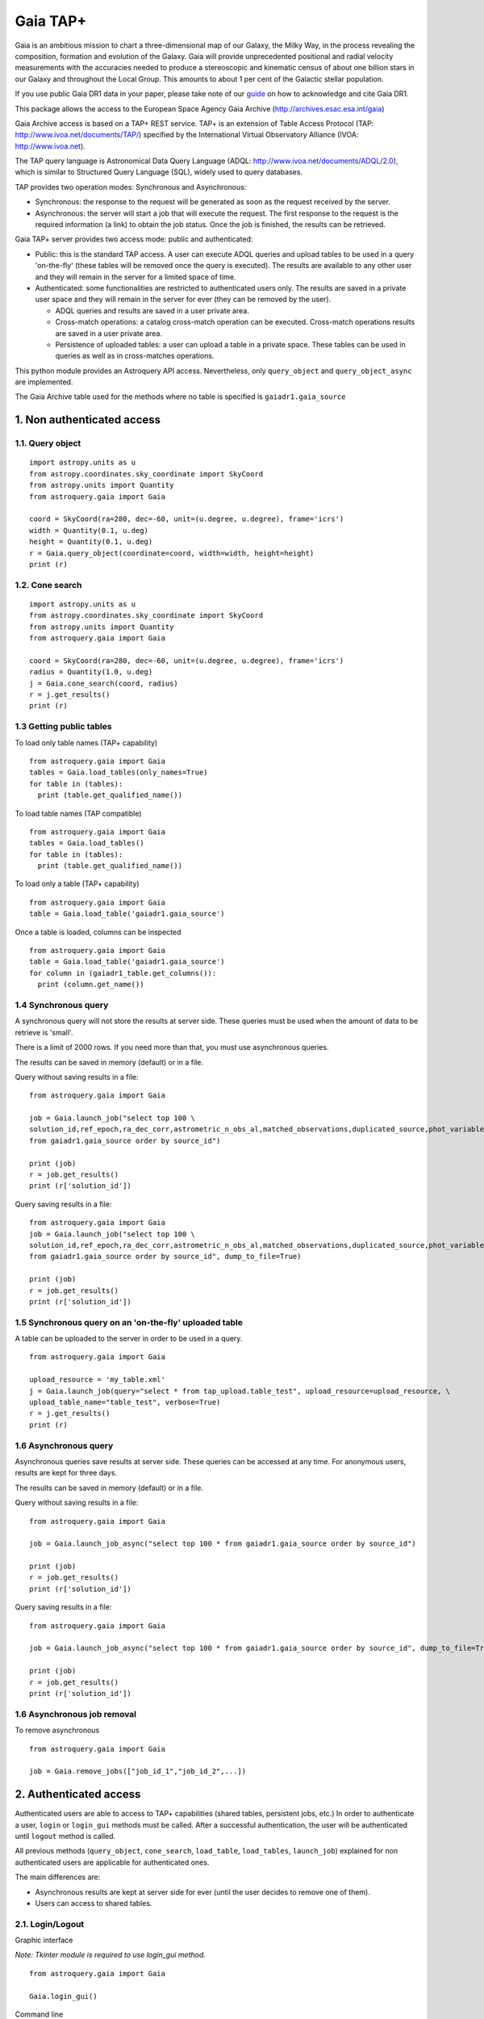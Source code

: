 .. doctest-skip-all

.. _astroquery.gaia:

=========
Gaia TAP+
=========

Gaia is an ambitious mission to chart a three-dimensional map of our Galaxy, the Milky Way, 
in the process revealing the composition, formation and evolution of the Galaxy. 
Gaia will provide unprecedented positional and radial velocity measurements with the accuracies needed 
to produce a stereoscopic and kinematic census of about one billion stars in our Galaxy and 
throughout the Local Group. This amounts to about 1 per cent of the Galactic stellar population.

If you use public Gaia DR1 data in your paper, please take note of our guide_ on how to acknowledge and cite Gaia DR1.

.. _guide: http://gaia.esac.esa.int/documentation/GDR1/Miscellaneous/sec_credit_and_citation_instructions.html

This package allows the access to the European Space Agency Gaia Archive (http://archives.esac.esa.int/gaia)

Gaia Archive access is based on a TAP+ REST service. TAP+ is an extension of Table Access Protocol
(TAP: http://www.ivoa.net/documents/TAP/) specified by the International Virtual Observatory Alliance
(IVOA: http://www.ivoa.net).

The TAP query language is Astronomical Data Query Language (ADQL: http://www.ivoa.net/documents/ADQL/2.0), which is similar
to Structured Query Language (SQL), widely used to query databases.

TAP provides two operation modes: Synchronous and Asynchronous:

* Synchronous: the response to the request will be generated as soon as the request received by the server.
* Asynchronous: the server will start a job that will execute the request. The first response to the request is the required information (a link) to obtain the job status. Once the job is finished, the results can be retrieved.

Gaia TAP+ server provides two access mode: public and authenticated:

* Public: this is the standard TAP access. A user can execute ADQL queries and upload tables to be used in a query 'on-the-fly' (these tables will be removed once the query is executed). The results are available to any other user and they will remain in the server for a limited space of time.

* Authenticated: some functionalities are restricted to authenticated users only. The results are saved in a private user space and they will remain in the server for ever (they can be removed by the user).

  * ADQL queries and results are saved in a user private area.

  * Cross-match operations: a catalog cross-match operation can be executed. Cross-match operations results are saved in a user private area.

  * Persistence of uploaded tables: a user can upload a table in a private space. These tables can be used in queries as well as in cross-matches operations.


This python module provides an Astroquery API access. Nevertheless, only ``query_object`` and ``query_object_async`` are implemented.

The Gaia Archive table used for the methods where no table is specified is ``gaiadr1.gaia_source``

---------------------------
1. Non authenticated access
---------------------------

1.1. Query object
~~~~~~~~~~~~~~~~~

::

  import astropy.units as u
  from astropy.coordinates.sky_coordinate import SkyCoord
  from astropy.units import Quantity
  from astroquery.gaia import Gaia
  
  coord = SkyCoord(ra=280, dec=-60, unit=(u.degree, u.degree), frame='icrs')
  width = Quantity(0.1, u.deg)
  height = Quantity(0.1, u.deg)
  r = Gaia.query_object(coordinate=coord, width=width, height=height)
  print (r)


1.2. Cone search
~~~~~~~~~~~~~~~~

::

  import astropy.units as u
  from astropy.coordinates.sky_coordinate import SkyCoord
  from astropy.units import Quantity
  from astroquery.gaia import Gaia
  
  coord = SkyCoord(ra=280, dec=-60, unit=(u.degree, u.degree), frame='icrs')
  radius = Quantity(1.0, u.deg)
  j = Gaia.cone_search(coord, radius)
  r = j.get_results()
  print (r)


1.3 Getting public tables
~~~~~~~~~~~~~~~~~~~~~~~~~

To load only table names (TAP+ capability)

::

  from astroquery.gaia import Gaia
  tables = Gaia.load_tables(only_names=True)
  for table in (tables):
    print (table.get_qualified_name())
  
To load table names (TAP compatible)

::

  from astroquery.gaia import Gaia
  tables = Gaia.load_tables()
  for table in (tables):
    print (table.get_qualified_name())
  
To load only a table (TAP+ capability)

::

  from astroquery.gaia import Gaia
  table = Gaia.load_table('gaiadr1.gaia_source')
 

Once a table is loaded, columns can be inspected

::

  from astroquery.gaia import Gaia
  table = Gaia.load_table('gaiadr1.gaia_source')
  for column in (gaiadr1_table.get_columns()):
    print (column.get_name())


1.4 Synchronous query
~~~~~~~~~~~~~~~~~~~~~

A synchronous query will not store the results at server side. These queries must be used when the amount of data to be retrieve is 'small'.

There is a limit of 2000 rows. If you need more than that, you must use asynchronous queries.

The results can be saved in memory (default) or in a file.

Query without saving results in a file:

::

  from astroquery.gaia import Gaia

  job = Gaia.launch_job("select top 100 \
  solution_id,ref_epoch,ra_dec_corr,astrometric_n_obs_al,matched_observations,duplicated_source,phot_variable_flag \
  from gaiadr1.gaia_source order by source_id")
  
  print (job)
  r = job.get_results()
  print (r['solution_id'])

Query saving results in a file:

::

  from astroquery.gaia import Gaia
  job = Gaia.launch_job("select top 100 \
  solution_id,ref_epoch,ra_dec_corr,astrometric_n_obs_al,matched_observations,duplicated_source,phot_variable_flag \
  from gaiadr1.gaia_source order by source_id", dump_to_file=True)
  
  print (job)
  r = job.get_results()
  print (r['solution_id'])


1.5 Synchronous query on an 'on-the-fly' uploaded table
~~~~~~~~~~~~~~~~~~~~~~~~~~~~~~~~~~~~~~~~~~~~~~~~~~~~~~~

A table can be uploaded to the server in order to be used in a query.

::

  from astroquery.gaia import Gaia
  
  upload_resource = 'my_table.xml'
  j = Gaia.launch_job(query="select * from tap_upload.table_test", upload_resource=upload_resource, \
  upload_table_name="table_test", verbose=True)
  r = j.get_results()
  print (r)


1.6 Asynchronous query
~~~~~~~~~~~~~~~~~~~~~~

Asynchronous queries save results at server side. These queries can be accessed at any time. For anonymous users, results are kept for three days.

The results can be saved in memory (default) or in a file.

Query without saving results in a file:

::

  from astroquery.gaia import Gaia

  job = Gaia.launch_job_async("select top 100 * from gaiadr1.gaia_source order by source_id")
  
  print (job)
  r = job.get_results()
  print (r['solution_id'])

Query saving results in a file:

::

  from astroquery.gaia import Gaia
  
  job = Gaia.launch_job_async("select top 100 * from gaiadr1.gaia_source order by source_id", dump_to_file=True)
  
  print (job)
  r = job.get_results()
  print (r['solution_id'])


1.6 Asynchronous job removal
~~~~~~~~~~~~~~~~~~~~~~~~~~~~

To remove asynchronous

::

  from astroquery.gaia import Gaia
  
  job = Gaia.remove_jobs(["job_id_1","job_id_2",...])


---------------------------
2. Authenticated access
---------------------------

Authenticated users are able to access to TAP+ capabilities (shared tables, persistent jobs, etc.)
In order to authenticate a user, ``login`` or ``login_gui`` methods must be called. After a successful
authentication, the user will be authenticated until ``logout`` method is called.

All previous methods (``query_object``, ``cone_search``, ``load_table``, ``load_tables``, ``launch_job``) explained for
non authenticated users are applicable for authenticated ones.

The main differences are:

* Asynchronous results are kept at server side for ever (until the user decides to remove one of them).
* Users can access to shared tables.


2.1. Login/Logout
~~~~~~~~~~~~~~~~~

Graphic interface


*Note: Tkinter module is required to use login_gui method.*

::

  from astroquery.gaia import Gaia
  
  Gaia.login_gui()


Command line


::

  from astroquery.gaia import Gaia
  
  Gaia.login(user='userName', password='userPassword')


It is possible to use a file where the credentials are stored:

*The file must containing user and password in two different lines.*

::

  from astroquery.gaia import Gaia
  
  Gaia.login(credentials_file='my_credentials_file')



To perform a logout


::

  from astroquery.gaia import Gaia
  
  Gaia.logout()



2.2. Listing shared tables
~~~~~~~~~~~~~~~~~~~~~~~~~~

::

  from astroquery.gaia import Gaia

  tables = Gaia.load_tables(only_names=True, include_shared_tables=True)
  for table in (tables):
    print (table.get_qualified_name())
  


